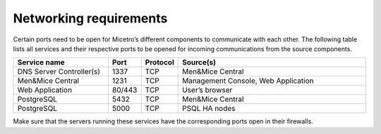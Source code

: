 .. _firewall-ports:

Networking requirements
=======================

Certain ports need to be open for Micetro’s different components to communicate with each other.
The following table lists all services and their respective ports to be opened for incoming communications from the source components.

.. csv-table::
  :header: "Service name", "Port", "Protocol", "Source(s)"
  :widths: 30, 10, 10, 60

  "DNS Server Controller(s)",	1337,	"TCP",	"Men&Mice Central"
  "Men&Mice Central",	1231,	"TCP",	"Management Console, Web Application"
  "Web Application",	"80/443",	"TCP",	"User’s browser"
  "PostgreSQL",	5432,	"TCP",	"Men&Mice Central"
  "PostgreSQL",	5000,	"TCP",	"PSQL HA nodes"

Make sure that the servers running these services have the corresponding ports open in their firewalls.
